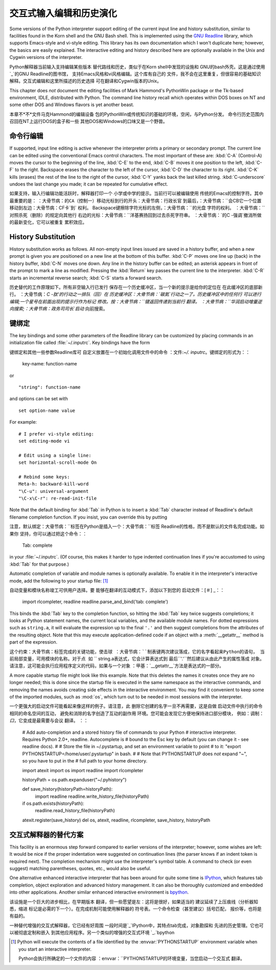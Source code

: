 .. _tut-interacting:

**************************************************
交互式输入编辑和历史演化
**************************************************

Some versions of the Python interpreter support editing of the current input
line and history substitution, similar to facilities found in the Korn shell and
the GNU Bash shell.  This is implemented using the `GNU Readline`_ library,
which supports Emacs-style and vi-style editing.  This library has its own
documentation which I won't duplicate here; however, the basics are easily
explained.  The interactive editing and history described here are optionally
available in the Unix and Cygwin versions of the interpreter.

Python解释器当前输入支持编辑某些版本
替代路线和历史，类似于在Korn shell中发现的设施和
GNU的bash外壳。这是通过使用`_`的GNU Readline的图书馆，
支持Emacs风格和vi风格编辑。这个库有自己的
文件，我不会在这里重复，但很容易的基础知识
解释。交互式编辑和这里所描述的历史选择
可在翻译和Cygwin版本的Unix。

This chapter does *not* document the editing facilities of Mark Hammond's
PythonWin package or the Tk-based environment, IDLE, distributed with Python.
The command line history recall which operates within DOS boxes on NT and some
other DOS and Windows flavors  is yet another beast.

本章不*不*文件马克Hammond的编辑设备
包的PythonWin或传统知识的基础的环境，空闲，与Python分发。
命令行历史范围内召回在NT上运行DOS的盒子和一些
其他DOS和Windows的口味又是一个野兽。


.. _tut-lineediting:

命令行编辑
========================

If supported, input line editing is active whenever the interpreter prints a
primary or secondary prompt.  The current line can be edited using the
conventional Emacs control characters.  The most important of these are:
:kbd:`C-A` (Control-A) moves the cursor to the beginning of the line, :kbd:`C-E`
to the end, :kbd:`C-B` moves it one position to the left, :kbd:`C-F` to the
right.  Backspace erases the character to the left of the cursor, :kbd:`C-D` the
character to its right. :kbd:`C-K` kills (erases) the rest of the line to the
right of the cursor, :kbd:`C-Y` yanks back the last killed string.
:kbd:`C-underscore` undoes the last change you made; it can be repeated for
cumulative effect.

如果支持，输入行编辑功能活跃时，解释器打印一个
小学或中学的提示。当前行可以被编辑使用
传统的Emacs的控制字符。其中最重要的是：
：大骨节病：``的CA（控制一）移动光标到行的开头：大骨节病：行政长官``
到最后，：大骨节病：``会CB它一个位置移动到左边：大骨节病：CF卡`到`
权利。 Backspace键擦除字符光标的左侧，：大骨节病：``的光盘
字符的权利。 ：大骨节病：``对照杀死（删除）的规定向其他行
右边的光标：大骨节病：``洋基赛扬回到过去杀死字符串。
：大骨节病：`的C -强调`撤消所做的最新变化，它可以被重复
累积效应。

.. _tut-history:

History Substitution
====================

History substitution works as follows.  All non-empty input lines issued are
saved in a history buffer, and when a new prompt is given you are positioned on
a new line at the bottom of this buffer. :kbd:`C-P` moves one line up (back) in
the history buffer, :kbd:`C-N` moves one down.  Any line in the history buffer
can be edited; an asterisk appears in front of the prompt to mark a line as
modified.  Pressing the :kbd:`Return` key passes the current line to the
interpreter.  :kbd:`C-R` starts an incremental reverse search; :kbd:`C-S` starts
a forward search.

历史替代的工作原理如下。所有非空输入行已发行
保存在一个历史缓冲区，当一个新的提示是给你的定位在
在此缓冲区的底部新行。 ：大骨节病：`C -肽'的行动之一排队（回）在
历史缓冲区：大骨节病：`碳氮`行动之一了。历史缓冲区中的任何行
可以进行编辑;一个星号在前面出现的提示行作为标记
修改。按：大骨节病：``键返回传递到当前行
翻译。 ：大骨节病：``华润启动增量逆向搜索;：大骨节病：政务司司长`启动`
向前搜索。


.. _tut-keybindings:

键绑定
============

The key bindings and some other parameters of the Readline library can be
customized by placing commands in an initialization file called
:file:`~/.inputrc`.  Key bindings have the form ::

键绑定和其他一些参数Readline库可
自定义放置在一个初始化调用文件中的命令
：文件:`~/. inputrc`。键绑定的形式为：：

   key-name: function-name

or ::

   "string": function-name

and options can be set with ::

   set option-name value

For example::

   # I prefer vi-style editing:
   set editing-mode vi

   # Edit using a single line:
   set horizontal-scroll-mode On

   # Rebind some keys:
   Meta-h: backward-kill-word
   "\C-u": universal-argument
   "\C-x\C-r": re-read-init-file

Note that the default binding for :kbd:`Tab` in Python is to insert a :kbd:`Tab`
character instead of Readline's default filename completion function.  If you
insist, you can override this by putting ::

注意，默认绑定：大骨节病：``标签在Python是插入一个：大骨节病：``标签
Readline的性格，而不是默认的文件名完成功能。如果你
坚持，你可以通过把这个命令：：

   Tab: complete

in your :file:`~/.inputrc`.  (Of course, this makes it harder to type indented
continuation lines if you're accustomed to using :kbd:`Tab` for that purpose.)

.. index::
   module: rlcompleter
   module: readline

Automatic completion of variable and module names is optionally available.  To
enable it in the interpreter's interactive mode, add the following to your
startup file: [#]_  ::

自动变量和模块名称竣工可供用户选择。要
能够在翻译的互动模式下，添加以下到您的
启动文件：[＃] _：：

   import rlcompleter, readline
   readline.parse_and_bind('tab: complete')

This binds the :kbd:`Tab` key to the completion function, so hitting the
:kbd:`Tab` key twice suggests completions; it looks at Python statement names,
the current local variables, and the available module names.  For dotted
expressions such as ``string.a``, it will evaluate the expression up to the
final ``'.'`` and then suggest completions from the attributes of the resulting
object.  Note that this may execute application-defined code if an object with a
:meth:`__getattr__` method is part of the expression.

这个约束：大骨节病：``标签完成的关键功能，使击球
：大骨节病：``制表键两次建议落成，它的名字看起来Python的语句，
当前局部变量，可用模块的名称。对于点
如`` `` string.a表达式，它会计算表达式到
最后``'.'``然后建议从由此产生的属性落成
对象。请注意，这可能会执行应用程序定义的代码，如果与一个对象
：甲基：`__getattr__`方法是表达式的一部分。

A more capable startup file might look like this example.  Note that this
deletes the names it creates once they are no longer needed; this is done since
the startup file is executed in the same namespace as the interactive commands,
and removing the names avoids creating side effects in the interactive
environment.  You may find it convenient to keep some of the imported modules,
such as :mod:`os`, which turn out to be needed in most sessions with the
interpreter. ::

一个更强大的启动文件可能看起来像这样的例子。请注意，此
删除它创建的名字一旦不再需要，这是自做
启动文件中执行的命令相同的命名空间的互动，
避免和消除的名字创造了互动的副作用
环境。您可能会发现它方便地保持进口部分模块，
例如：调制：`口`，它变成是最需要与会议
翻译。 ：：

   # Add auto-completion and a stored history file of commands to your Python
   # interactive interpreter. Requires Python 2.0+, readline. Autocomplete is
   # bound to the Esc key by default (you can change it - see readline docs).
   #
   # Store the file in ~/.pystartup, and set an environment variable to point
   # to it:  "export PYTHONSTARTUP=/home/user/.pystartup" in bash.
   #
   # Note that PYTHONSTARTUP does *not* expand "~", so you have to put in the
   # full path to your home directory.

   import atexit
   import os
   import readline
   import rlcompleter

   historyPath = os.path.expanduser("~/.pyhistory")

   def save_history(historyPath=historyPath):
       import readline
       readline.write_history_file(historyPath)

   if os.path.exists(historyPath):
       readline.read_history_file(historyPath)

   atexit.register(save_history)
   del os, atexit, readline, rlcompleter, save_history, historyPath


.. _tut-commentary:

交互式解释器的替代方案
===========================================

This facility is an enormous step forward compared to earlier versions of the
interpreter; however, some wishes are left: It would be nice if the proper
indentation were suggested on continuation lines (the parser knows if an indent
token is required next).  The completion mechanism might use the interpreter's
symbol table.  A command to check (or even suggest) matching parentheses,
quotes, etc., would also be useful.

One alternative enhanced interactive interpreter that has been around for quite
some time is `IPython`_, which features tab completion, object exploration and
advanced history management.  It can also be thoroughly customized and embedded
into other applications.  Another similar enhanced interactive environment is
`bpython`_.

该设施是一个巨大的进步相比，在早期版本
翻译，但一些愿望是左：这将是很好，如果适当的
建议延续了上压痕线（分析器知悉，缩进
标记是必需的下一个）。在完成机制可能使用解释器的
符号表。一个命令检查（甚至建议）括号匹配，
报价等，也将是有益的。

一种替代增强的交互式解释器，它已经有好周围
一段时间是`_`IPython中，其特点tab完成，对象勘探和
先进的历史管理。它也可以被彻底定制和嵌入
到其他应用程序。另一个类似的增强的交互式环境
`_.`bpython


.. rubric 专栏:: Footnotes 脚注

.. [#] Python will execute the contents of a file identified by the
   :envvar:`PYTHONSTARTUP` environment variable when you start an interactive
   interpreter.

   Python会执行所确定的一个文件的内容
   ：envvar：``PYTHONSTARTUP的环境变量，当您启动一个交互式
   翻译。


.. _GNU Readline: http://tiswww.case.edu/php/chet/readline/rltop.html
.. _IPython: http://ipython.scipy.org/
.. _bpython: http://www.bpython-interpreter.org/
